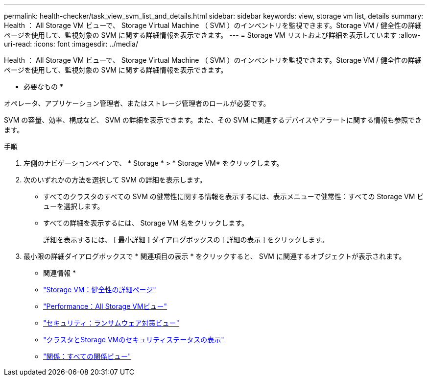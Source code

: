 ---
permalink: health-checker/task_view_svm_list_and_details.html 
sidebar: sidebar 
keywords: view, storage vm list, details 
summary: Health ： All Storage VM ビューで、 Storage Virtual Machine （ SVM ）のインベントリを監視できます。Storage VM / 健全性の詳細ページを使用して、監視対象の SVM に関する詳細情報を表示できます。 
---
= Storage VM リストおよび詳細を表示しています
:allow-uri-read: 
:icons: font
:imagesdir: ../media/


[role="lead"]
Health ： All Storage VM ビューで、 Storage Virtual Machine （ SVM ）のインベントリを監視できます。Storage VM / 健全性の詳細ページを使用して、監視対象の SVM に関する詳細情報を表示できます。

* 必要なもの *

オペレータ、アプリケーション管理者、またはストレージ管理者のロールが必要です。

SVM の容量、効率、構成など、 SVM の詳細を表示できます。また、その SVM に関連するデバイスやアラートに関する情報も参照できます。

.手順
. 左側のナビゲーションペインで、 * Storage * > * Storage VM* をクリックします。
. 次のいずれかの方法を選択して SVM の詳細を表示します。
+
** すべてのクラスタのすべての SVM の健常性に関する情報を表示するには、表示メニューで健常性：すべての Storage VM ビューを選択します。
** すべての詳細を表示するには、 Storage VM 名をクリックします。
+
詳細を表示するには、 [ 最小詳細 ] ダイアログボックスの [ 詳細の表示 ] をクリックします。



. 最小限の詳細ダイアログボックスで * 関連項目の表示 * をクリックすると、 SVM に関連するオブジェクトが表示されます。


* 関連情報 *

* link:../health-checker/reference_health_svm_details_page.html["Storage VM：健全性の詳細ページ"]
* link:../performance-checker/performance-view-all.html#performance-all-storage-vms-view["Performance：All Storage VMビュー"]
* link:../health-checker/task_view_antiransomware_status_of_all_volumes_storage_vms.html#view-security-details-of-all-volumes-with-anti-ransomware-detection["セキュリティ：ランサムウェア対策ビュー"]
* link:../health-checker/task_view_detailed_security_status_for_clusters_and_svms.html["クラスタとStorage VMのセキュリティステータスの表示"]
* link:../data-protection/reference_relationship_all_relationships_view.html["関係：すべての関係ビュー"]

